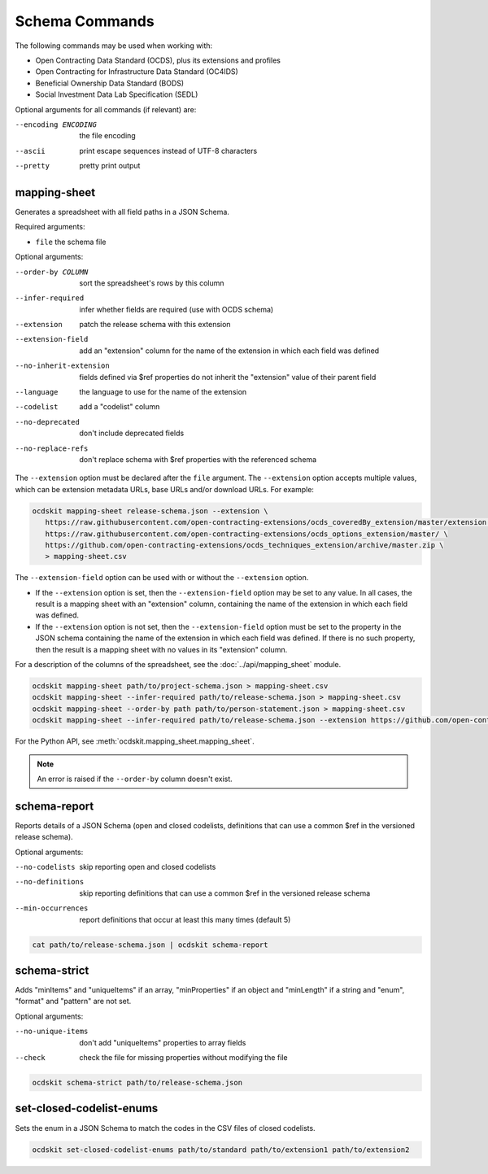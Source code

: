 Schema Commands
===============

The following commands may be used when working with:

* Open Contracting Data Standard (OCDS), plus its extensions and profiles
* Open Contracting for Infrastructure Data Standard (OC4IDS)
* Beneficial Ownership Data Standard (BODS)
* Social Investment Data Lab Specification (SEDL)

Optional arguments for all commands (if relevant) are:

--encoding ENCODING     the file encoding
--ascii                 print escape sequences instead of UTF-8 characters
--pretty                pretty print output

.. _mapping-sheet:

mapping-sheet
-------------

Generates a spreadsheet with all field paths in a JSON Schema.

Required arguments:

* ``file`` the schema file

Optional arguments:

--order-by COLUMN       sort the spreadsheet's rows by this column
--infer-required        infer whether fields are required (use with OCDS schema)
--extension             patch the release schema with this extension
--extension-field       add an "extension" column for the name of the extension in which each field was defined
--no-inherit-extension  fields defined via $ref properties do not inherit the "extension" value of their parent field
--language              the language to use for the name of the extension
--codelist              add a "codelist" column
--no-deprecated         don't include deprecated fields
--no-replace-refs       don't replace schema with $ref properties with the referenced schema

The ``--extension`` option must be declared after the ``file`` argument. The ``--extension`` option accepts multiple values, which can be extension metadata URLs, base URLs and/or download URLs. For example:

.. code-block:: bash

   ocdskit mapping-sheet release-schema.json --extension \
      https://raw.githubusercontent.com/open-contracting-extensions/ocds_coveredBy_extension/master/extension.json \
      https://raw.githubusercontent.com/open-contracting-extensions/ocds_options_extension/master/ \
      https://github.com/open-contracting-extensions/ocds_techniques_extension/archive/master.zip \
      > mapping-sheet.csv

The ``--extension-field`` option can be used with or without the ``--extension`` option.

-  If the ``--extension`` option is set, then the ``--extension-field`` option may be set to any value. In all cases, the result is a mapping sheet with an "extension" column, containing the name of the extension in which each field was defined.

-  If the ``--extension`` option is not set, then the ``--extension-field`` option must be set to the property in the JSON schema containing the name of the extension in which each field was defined. If there is no such property, then the result is a mapping sheet with no values in its "extension" column.

For a description of the columns of the spreadsheet, see the :doc:`../api/mapping_sheet` module.

.. code-block:: bash

    ocdskit mapping-sheet path/to/project-schema.json > mapping-sheet.csv
    ocdskit mapping-sheet --infer-required path/to/release-schema.json > mapping-sheet.csv
    ocdskit mapping-sheet --order-by path path/to/person-statement.json > mapping-sheet.csv
    ocdskit mapping-sheet --infer-required path/to/release-schema.json --extension https://github.com/open-contracting-extensions/ocds_lots_extension/archive/master.zip > mapping-sheet.csv

For the Python API, see :meth:`ocdskit.mapping_sheet.mapping_sheet`.

.. note::

   An error is raised if the ``--order-by`` column doesn't exist.

.. _schema-report:

schema-report
-------------

Reports details of a JSON Schema (open and closed codelists, definitions that can use a common $ref in the versioned release schema).

Optional arguments:

--no-codelists          skip reporting open and closed codelists
--no-definitions        skip reporting definitions that can use a common $ref in the versioned release schema
--min-occurrences       report definitions that occur at least this many times (default 5)

.. code-block:: bash

    cat path/to/release-schema.json | ocdskit schema-report

.. _schema-strict:

schema-strict
-------------

Adds "minItems" and "uniqueItems" if an array, "minProperties" if an object and "minLength" if a string and "enum", "format" and "pattern" are not set.

Optional arguments:

--no-unique-items       don't add "uniqueItems" properties to array fields
--check                 check the file for missing properties without modifying the file

.. code-block:: bash

    ocdskit schema-strict path/to/release-schema.json

.. _set-closed-codelist-enums:

set-closed-codelist-enums
-------------------------

Sets the enum in a JSON Schema to match the codes in the CSV files of closed codelists.

.. code-block:: bash

    ocdskit set-closed-codelist-enums path/to/standard path/to/extension1 path/to/extension2
